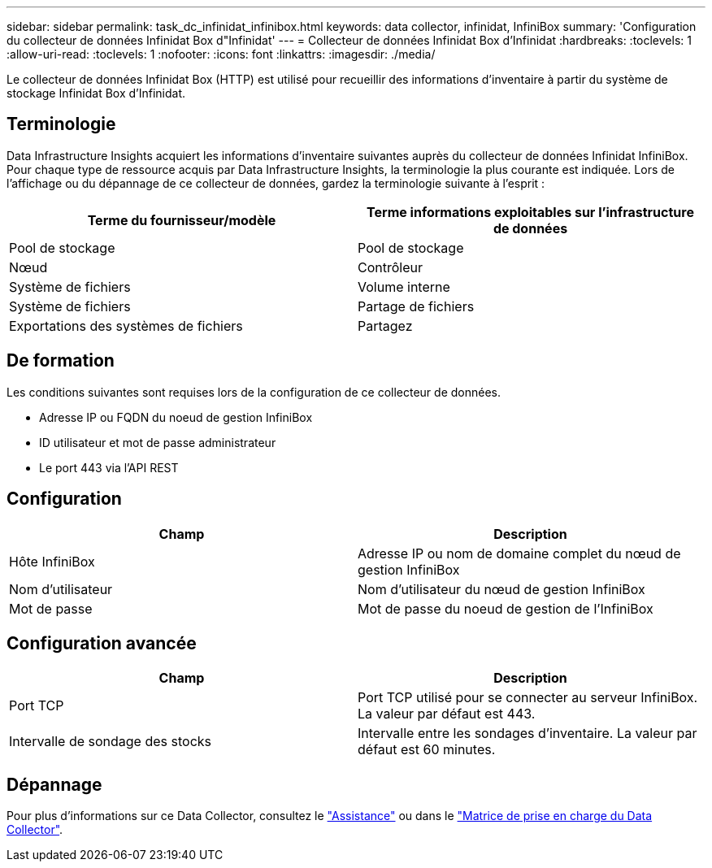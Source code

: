 ---
sidebar: sidebar 
permalink: task_dc_infinidat_infinibox.html 
keywords: data collector, infinidat, InfiniBox 
summary: 'Configuration du collecteur de données Infinidat Box d"Infinidat' 
---
= Collecteur de données Infinidat Box d'Infinidat
:hardbreaks:
:toclevels: 1
:allow-uri-read: 
:toclevels: 1
:nofooter: 
:icons: font
:linkattrs: 
:imagesdir: ./media/


[role="lead"]
Le collecteur de données Infinidat Box (HTTP) est utilisé pour recueillir des informations d'inventaire à partir du système de stockage Infinidat Box d'Infinidat.



== Terminologie

Data Infrastructure Insights acquiert les informations d'inventaire suivantes auprès du collecteur de données Infinidat InfiniBox. Pour chaque type de ressource acquis par Data Infrastructure Insights, la terminologie la plus courante est indiquée. Lors de l'affichage ou du dépannage de ce collecteur de données, gardez la terminologie suivante à l'esprit :

[cols="2*"]
|===
| Terme du fournisseur/modèle | Terme informations exploitables sur l'infrastructure de données 


| Pool de stockage | Pool de stockage 


| Nœud | Contrôleur 


| Système de fichiers | Volume interne 


| Système de fichiers | Partage de fichiers 


| Exportations des systèmes de fichiers | Partagez 
|===


== De formation

Les conditions suivantes sont requises lors de la configuration de ce collecteur de données.

* Adresse IP ou FQDN du noeud de gestion InfiniBox
* ID utilisateur et mot de passe administrateur
* Le port 443 via l'API REST




== Configuration

[cols="2*"]
|===
| Champ | Description 


| Hôte InfiniBox | Adresse IP ou nom de domaine complet du nœud de gestion InfiniBox 


| Nom d'utilisateur | Nom d'utilisateur du nœud de gestion InfiniBox 


| Mot de passe | Mot de passe du noeud de gestion de l'InfiniBox 
|===


== Configuration avancée

[cols="2*"]
|===
| Champ | Description 


| Port TCP | Port TCP utilisé pour se connecter au serveur InfiniBox. La valeur par défaut est 443. 


| Intervalle de sondage des stocks | Intervalle entre les sondages d'inventaire. La valeur par défaut est 60 minutes. 
|===


== Dépannage

Pour plus d'informations sur ce Data Collector, consultez le link:concept_requesting_support.html["Assistance"] ou dans le link:reference_data_collector_support_matrix.html["Matrice de prise en charge du Data Collector"].
